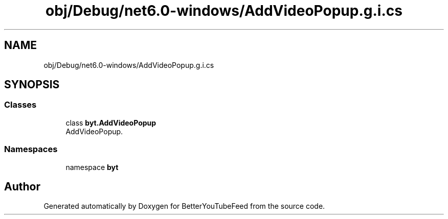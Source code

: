 .TH "obj/Debug/net6.0-windows/AddVideoPopup.g.i.cs" 3 "Sun May 7 2023" "BetterYouTubeFeed" \" -*- nroff -*-
.ad l
.nh
.SH NAME
obj/Debug/net6.0-windows/AddVideoPopup.g.i.cs
.SH SYNOPSIS
.br
.PP
.SS "Classes"

.in +1c
.ti -1c
.RI "class \fBbyt\&.AddVideoPopup\fP"
.br
.RI "AddVideoPopup\&. "
.in -1c
.SS "Namespaces"

.in +1c
.ti -1c
.RI "namespace \fBbyt\fP"
.br
.in -1c
.SH "Author"
.PP 
Generated automatically by Doxygen for BetterYouTubeFeed from the source code\&.
